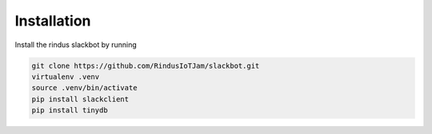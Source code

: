 ************
Installation
************

Install the rindus slackbot by running

.. code-block:: bash

    git clone https://github.com/RindusIoTJam/slackbot.git
    virtualenv .venv
    source .venv/bin/activate
    pip install slackclient
    pip install tinydb
